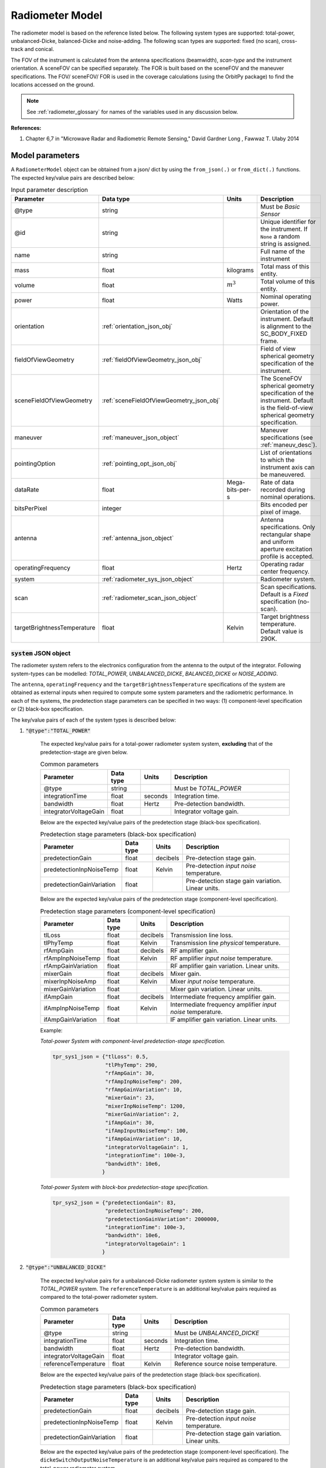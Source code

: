 .. _radiometer_model_desc:

Radiometer Model
*****************
The radiometer model is based on the reference listed below. The following system types are supported: total-power, 
unbalanced-Dicke, balanced-Dicke and noise-adding. The following scan types are supported: fixed (no scan), cross-track 
and conical.

The FOV of the instrument is calculated from the antenna specifications (beamwidth), *scan-type* and the instrument orientation. 
A sceneFOV can be specified separately. The FOR is built based on the sceneFOV and the maneuver specifications. 
The FOV/ sceneFOV/ FOR is used in the coverage calculations (using the OrbitPy package) to find the locations accessed on the ground.

.. todo:: Field-of-view for conical-scan radiometers.

.. note:: See :ref:`radiometer_glossary` for names of the variables used in any discussion below.

**References:**

1. Chapter 6,7 in "Microwave Radar and Radiometric Remote Sensing," David Gardner Long , Fawwaz T. Ulaby 2014 

Model parameters
=================
A ``RadiometerModel`` object can be obtained from a json/ dict by using the ``from_json(.)`` or ``from_dict(.)`` functions. The expected key/value
pairs are described below:

.. csv-table:: Input parameter description 
    :header: Parameter, Data type, Units, Description
    :widths: 10,10,5,40

    @type, string, ,Must be *Basic Sensor*
    @id, string, , Unique identifier for the instrument. If ``None`` a random string is assigned.
    name, string, ,Full name of the instrument 
    mass, float, kilograms, Total mass of this entity.
    volume, float, :math:`m^3`, Total volume of this entity.
    power, float, Watts, Nominal operating power.
    orientation, :ref:`orientation_json_obj`, ,Orientation of the instrument. Default is alignment to the SC_BODY_FIXED frame.
    fieldOfViewGeometry, :ref:`fieldOfViewGeometry_json_obj`, , Field of view spherical geometry specification of the instrument. 
    sceneFieldOfViewGeometry, :ref:`sceneFieldOfViewGeometry_json_obj`, , The SceneFOV spherical geometry specification of the instrument. Default is the field-of-view spherical geometry specification.
    maneuver, :ref:`maneuver_json_object`, , Maneuver specifications (see :ref:`maneuv_desc`).
    pointingOption, :ref:`pointing_opt_json_obj`, , List of orientations to which the instrument axis can be maneuvered.
    dataRate, float, Mega-bits-per-s, Rate of data recorded during nominal operations.
    bitsPerPixel, integer, ,Bits encoded per pixel of image.
    antenna, :ref:`antenna_json_object`, , Antenna specifications. Only rectangular shape and uniform aperture excitation profile is accepted.
    operatingFrequency, float, Hertz, Operating radar center frequency.
    system, :ref:`radiometer_sys_json_object`, , Radiometer system.
    scan, :ref:`radiometer_scan_json_object`, , Scan specifications. Default is a *Fixed* specification (no-scan).
    targetBrightnessTemperature, float, Kelvin, Target brightness temperature. Default value is 290K.

.. _radiometer_sys_json_object:

:code:`system` JSON object
----------------------------------
The radiometer system refers to the electronics configuration from the antenna to the output of the integrator.
Following system-types can be modelled: *TOTAL_POWER*, *UNBALANCED_DICKE*, *BALANCED_DICKE* or *NOISE_ADDING*. 

The ``antenna``, ``operatingFrequency`` and the ``targetBrightnessTemperature`` specifications of the system are obtained as external inputs 
when required to compute some system parameters and the radiometric performance. 
In each of the systems, the predetection stage parameters can be specified in two ways: (1) component-level specification or (2) black-box specification.

The key/value pairs of each of the system types is described below:

1. :code:`"@type":"TOTAL_POWER"` 

    The expected key/value pairs for a total-power radiometer system system, **excluding** that of the predetection-stage are given below.

    .. csv-table:: Common parameters
        :header: Parameter, Data type, Units, Description
        :widths: 10,10,5,40

        @type, string, ,Must be *TOTAL_POWER*
        integrationTime, float, seconds, Integration time.
        bandwidth, float, Hertz, Pre-detection bandwidth.
        integratorVoltageGain, float, , Integrator voltage gain.
    
    Below are the expected key/value pairs of the predetection stage (black-box specification).

    .. csv-table:: Predetection stage parameters (black-box specification)
        :header: Parameter, Data type, Units, Description
        :widths: 10,10,5,40

        predetectionGain, float, decibels, Pre-detection stage gain.
        predetectionInpNoiseTemp, float, Kelvin, Pre-detection *input noise* temperature.
        predetectionGainVariation, float, , Pre-detection stage gain variation. Linear units.
    
    Below are the expected key/value pairs of the predetection stage (component-level specification).

    .. csv-table:: Predetection stage parameters (component-level specification)
        :header: Parameter, Data type, Units, Description
        :widths: 10,10,5,40

        tlLoss, float, decibels, Transmission line loss.
        tlPhyTemp, float, Kelvin, Transmission line *physical* temperature.
        rfAmpGain, float, decibels, RF amplifier gain.
        rfAmpInpNoiseTemp, float, Kelvin, RF amplifier *input noise* temperature.
        rfAmpGainVariation, float, , RF amplifier gain variation. Linear units.
        mixerGain, float, decibels, Mixer gain.
        mixerInpNoiseAmp, float, Kelvin, Mixer *input noise* temperature.
        mixerGainVariation, float, , Mixer gain variation. Linear units.
        ifAmpGain, float, decibels, Intermediate frequency amplifier gain.
        ifAmpInpNoiseTemp, float, Kelvin, Intermediate frequency amplifier *input noise* temperature.
        ifAmpGainVariation, float, , IF amplifier gain variation. Linear units.       

    Example:

    *Total-power System with component-level predetection-stage specification.*

    .. code-block:: python

        tpr_sys1_json = {"tlLoss": 0.5,
                         "tlPhyTemp": 290,
                         "rfAmpGain": 30,
                         "rfAmpInpNoiseTemp": 200,
                         "rfAmpGainVariation": 10,
                         "mixerGain": 23,
                         "mixerInpNoiseTemp": 1200,
                         "mixerGainVariation": 2,
                         "ifAmpGain": 30,
                         "ifAmpInputNoiseTemp": 100,
                         "ifAmpGainVariation": 10,
                         "integratorVoltageGain": 1,
                         "integrationTime": 100e-3,
                         "bandwidth": 10e6,
                        }

    
    *Total-power System with block-box predetection-stage specification.*

    .. code-block:: python

        tpr_sys2_json = {"predetectionGain": 83,
                         "predetectionInpNoiseTemp": 200,
                         "predetectionGainVariation": 2000000,
                         "integrationTime": 100e-3,
                         "bandwidth": 10e6,
                         "integratorVoltageGain": 1 
                        }

2. :code:`"@type":"UNBALANCED_DICKE"` 

    The expected key/value pairs for a unbalanced-Dicke radiometer system system is similar to the *TOTAL_POWER* system. 
    The ``referenceTemperature`` is an additional key/value pairs required as compared to the total-power radiometer system.

    .. csv-table:: Common parameters
        :header: Parameter, Data type, Units, Description
        :widths: 10,10,5,40

        @type, string, ,Must be *UNBALANCED_DICKE*
        integrationTime, float, seconds, Integration time.
        bandwidth, float, Hertz, Pre-detection bandwidth.
        integratorVoltageGain, float, , Integrator voltage gain.
        referenceTemperature, float, Kelvin, Reference source noise temperature.
    
    Below are the expected key/value pairs of the predetection stage (black-box specification). 

    .. csv-table:: Predetection stage parameters (black-box specification)
        :header: Parameter, Data type, Units, Description
        :widths: 10,10,5,40

        predetectionGain, float, decibels, Pre-detection stage gain.
        predetectionInpNoiseTemp, float, Kelvin, Pre-detection *input noise* temperature.
        predetectionGainVariation, float, , Pre-detection stage gain variation. Linear units.
    
    Below are the expected key/value pairs of the predetection stage (component-level specification).
    The ``dickeSwitchOutputNoiseTemperature`` is an additional key/value pairs required as compared to the total-power radiometer system.

    .. csv-table:: Predetection stage parameters (component-level specification)
        :header: Parameter, Data type, Units, Description
        :widths: 10,10,5,40

        tlLoss, float, decibels, Transmission line loss.
        tlPhyTemp, float, Kelvin, Transmission line *physical* temperature.
        rfAmpGain, float, decibels, RF amplifier gain.
        rfAmpInpNoiseTemp, float, Kelvin, RF amplifier *input noise* temperature.
        rfAmpGainVariation, float, , RF amplifier gain variation. Linear units.
        mixerGain, float, decibels, Mixer gain.
        mixerInpNoiseAmp, float, Kelvin, Mixer *input noise* temperature.
        mixerGainVariation, float, , Mixer gain variation. Linear units.
        ifAmpGain, float, decibels, Intermediate frequency amplifier gain.
        ifAmpInpNoiseTemp, float, Kelvin, Intermediate frequency amplifier *input noise* temperature.
        ifAmpGainVariation, float, , IF amplifier gain variation. Linear units.
        dickeSwitchOutputNoiseTemperature, float, Kelvin, Dicke switch noise temperature *referenced to the output port.*

3. :code:`"@type":"BALANCED_DICKE"` 

    The expected key/value pairs for a balanced-Dicke radiometer system system is similar to the *TOTAL_POWER* system. 

    .. csv-table:: Common parameters
        :header: Parameter, Data type, Units, Description
        :widths: 10,10,5,40

        @type, string, ,Must be *BALANCED_DICKE*
        integrationTime, float, seconds, Integration time.
        bandwidth, float, Hertz, Pre-detection bandwidth.
        integratorVoltageGain, float, , Integrator voltage gain.
    
    Below are the expected key/value pairs of the predetection stage (black-box specification). 

    .. csv-table:: Predetection stage parameters (black-box specification)
        :header: Parameter, Data type, Units, Description
        :widths: 10,10,5,40

        predetectionGain, float, decibels, Pre-detection stage gain.
        predetectionInpNoiseTemp, float, Kelvin, Pre-detection *input noise* temperature.
        predetectionGainVariation, float, , Pre-detection stage gain variation. Linear units.
    
    Below are the expected key/value pairs of the predetection stage (component-level specification).
    The ``dickeSwitchOutputNoiseTemperature`` is an additional key/value pairs required as compared to the total-power radiometer system.

    .. csv-table:: Predetection stage parameters (component-level specification)
        :header: Parameter, Data type, Units, Description
        :widths: 10,10,5,40

        tlLoss, float, decibels, Transmission line loss.
        tlPhyTemp, float, Kelvin, Transmission line *physical* temperature.
        rfAmpGain, float, decibels, RF amplifier gain.
        rfAmpInpNoiseTemp, float, Kelvin, RF amplifier *input noise* temperature.
        rfAmpGainVariation, float, , RF amplifier gain variation. Linear units.
        mixerGain, float, decibels, Mixer gain.
        mixerInpNoiseAmp, float, Kelvin, Mixer *input noise* temperature.
        mixerGainVariation, float, , Mixer gain variation. Linear units.
        ifAmpGain, float, decibels, Intermediate frequency amplifier gain.
        ifAmpInpNoiseTemp, float, Kelvin, Intermediate frequency amplifier *input noise* temperature.
        ifAmpGainVariation, float, , IF amplifier gain variation. Linear units.
        dickeSwitchOutputNoiseTemperature, float, Kelvin, Dicke switch noise temperature *referenced to the output port.*

4. :code:`"@type":"NOISE_ADDING"` 

    The expected key/value pairs for a noise-adding radiometer system system is similar to the *TOTAL_POWER* system. 
   
    The ``excessNoiseTemperature`` is an additional key/value pair required as compared to the total-power radiometer system.
    
    .. csv-table:: Common parameters
        :header: Parameter, Data type, Units, Description
        :widths: 10,10,5,40

        @type, string, ,Must be *NOISE_ADDING*
        integrationTime, float, seconds, Integration time.
        bandwidth, float, Hertz, Pre-detection bandwidth.
        integratorVoltageGain, float, , Integrator voltage gain.
        excessNoiseTemperature, float, Kelvin, Excess noise temperature (added noise to the receiver input during the diode ON half-cycle) in Kelvin *referenced to the output port.*
    
    Below are the expected key/value pairs of the predetection stage (black-box specification). 

    .. csv-table:: Predetection stage parameters (black-box specification)
        :header: Parameter, Data type, Units, Description
        :widths: 10,10,5,40

        predetectionGain, float, decibels, Pre-detection stage gain.
        predetectionInpNoiseTemp, float, Kelvin, Pre-detection *input noise* temperature.
        predetectionGainVariation, float, , Pre-detection stage gain variation. Linear units.
    
    Below are the expected key/value pairs of the predetection stage (component-level specification).

    .. csv-table:: Predetection stage parameters (component-level specification)
        :header: Parameter, Data type, Units, Description
        :widths: 10,10,5,40

        tlLoss, float, decibels, Transmission line loss.
        tlPhyTemp, float, Kelvin, Transmission line *physical* temperature.
        rfAmpGain, float, decibels, RF amplifier gain.
        rfAmpInpNoiseTemp, float, Kelvin, RF amplifier *input noise* temperature.
        rfAmpGainVariation, float, , RF amplifier gain variation. Linear units.
        mixerGain, float, decibels, Mixer gain.
        mixerInpNoiseAmp, float, Kelvin, Mixer *input noise* temperature.
        mixerGainVariation, float, , Mixer gain variation. Linear units.
        ifAmpGain, float, decibels, Intermediate frequency amplifier gain.
        ifAmpInpNoiseTemp, float, Kelvin, Intermediate frequency amplifier *input noise* temperature.
        ifAmpGainVariation, float, , IF amplifier gain variation. Linear units.

.. _radiometer_scan_json_object:

:code:`scan` JSON object
----------------------------------
Three scan-techniques are supported: *FIXED* (no-scan), *CROSS_TRACK* and *CONICAL*. The scan-technique determines the instrument field-of-view (and hence the swath-width), 
dwell-time (and hence the maximum integration-time).

1. :code:`"@type":"FIXED"`
   
   This scan-technique specifies that there is no scan. The antenna (or the feeder) is held fixed with respect to the spacecraft. No parameters are required.

   Example:

   .. code-block:: python
      
      "scan":{
            "@type": "FIXED"
      }
 
2. :code:`"@type":"CROSS_TRACK"`
   
    In this scan-technique the antenna foot-print is scanned in the cross-track direction. The ``scanWidth`` parameter specifies the angular width
    about the instrument orientation (which in general is *SIDE_LOOK*), while the ``interScanOverheadTime`` specifies the time taken to go from scan of 
    one strip (in the cross-track direction) to the next. 

    .. csv-table:: 
        :header: Parameter, Data type, Units, Description
        :widths: 10,10,5,40

        scanWidth, float, degrees, Angular scan-width.
        interScanOverheadTime, float, seconds, Time taken from ending current scan to starting next scan. Significant in case of mechanical scanning. Default value is 0.
    
    Example:

    .. code-block:: python

       "scan":{
                "@type": "CROSS_TRACK, 
                "scanWidth": 120, 
                "interScanOverheadTime": 1e-3
              }

3. :code:`"@type":"CONICAL"`

    In this scan-technique the antenna footprint is scanned along the cone-perimeter. The ``offNadirAngle``specifies the (half) cone angle while 
    the ``clockAngleRange`` parameter specifies the azimuth extent of the scan (symmetrically about the along-track direction). 
    The ``interScanOverheadTime`` specifies the time taken to go from scan of one strip to the next. 

    For illustration of off-nadir angle and clock angles see Fig.7 in T. Kawanishi et al., "The Advanced Microwave Scanning Radiometer for the Earth Observing System (AMSR-E), NASDA's contribution to the EOS for global energy and water cycle studies," in IEEE Transactions on Geoscience and Remote Sensing, vol. 41, no. 2, pp. 184-194, Feb. 2003, doi: 10.1109/TGRS.2002.808331.

    .. csv-table:: 
        :header: Parameter, Data type, Units, Description
        :widths: 10,10,5,40

        offNadirAngle, float, degrees, Off-nadir angle (i.e. the half-cone angle of the conical scan).
        clockAngleRange, float, degrees, Scan clock angle range in degrees.
        interScanOverheadTime, float, seconds, Time taken from ending current scan to starting next scan. Significant in case of mechanical scanning. Default value is 0.
    
    Example:

    .. code-block:: python

        "scan": {
                 "offNadirAngle": 30, 
                 "clockAngleRange": 60, 
                 "interScanOverheadTime": 1e-3
                 }


Model results
------------------
Using the radiometer model, coverage calculations (using the OrbitPy package) can be carried out over a region of interest. Coverage calculations which involve 
a grid (list of grid-points) evaluate to see if the grid-points fall within the instrument sceneFOV (sceneFOV = FOV in most cases) or the FOR. The pointing-options feature further 
allows to automate coverage calculations for numerous instrument orientations. 

Once the coverage has been evaluated, the observable locations and the observer (satellite) locations is known. The following data metrics at the observable location 
on the surface of Earth can be calculated:

.. csv-table:: Observation data metrics table
    :widths: 8,4,4,20
    :header: Metric/Aux data,Data Type,Units,Description

    radiometric res [K], float, Kelvin, Radiometric resolution/ sensitivity.
    ground pixel along-track resolution [m], float, meters, Along-track resolution of an ground-pixel centered about observation point.
    ground pixel cross-track resolution [m], float, meters, Cross-track resolution of an ground-pixel centered about observation point.
    swath-width [m], float, meters, Swath-width of the strip of which the imaged pixel is part off.
    beam efficiency, float, ,Beam efficiency of the antenna.
    incidence angle [deg], float, degrees, Observation incidence angle at the ground-pixel.

.. note:: Coverage calculations for radiometers with conical-scan is currently not supported unless a sceneFOV has been explicitly specified.

.. todo:: The along-track and cross-track pixel resolutions are accurate only pixels imaged at strictly sidelooking geometry (roll-only, no pitch). Needs revision.

Model description
------------------

Definition of the predetection stage:

From Pg 273, Fig.7-13 in [1] , the predetection stage includes all subsystems between the antenna and the input terminals of the square-law detector.
The specifications of the radiometric system can be made by either defining the specification of the entire predetection stage or of their individual components.

. note:: The swath-width is calculated more precisely as compared to the pixel-resolution calculations. This leads to a slight difference
             as can be seen in the below results. 



.. _radiometer_glossary:

Glossary
---------

Examples
---------
Please see the ``examples`` folder.